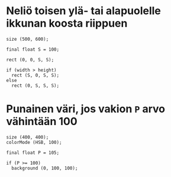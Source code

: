 * Neliö toisen ylä- tai alapuolelle ikkunan koosta riippuen
  #+BEGIN_SRC processing :exports code
    size (500, 600);

    final float S = 100;

    rect (0, 0, S, S);

    if (width > height)
      rect (S, 0, S, S);
    else
      rect (0, S, S, S);
  #+END_SRC

* Punainen väri, jos vakion ~P~ arvo vähintään 100

  #+begin_src processing :exports code
    size (400, 400);
    colorMode (HSB, 100);

    final float P = 105;

    if (P >= 100)
      background (0, 100, 100);
  #+end_src
